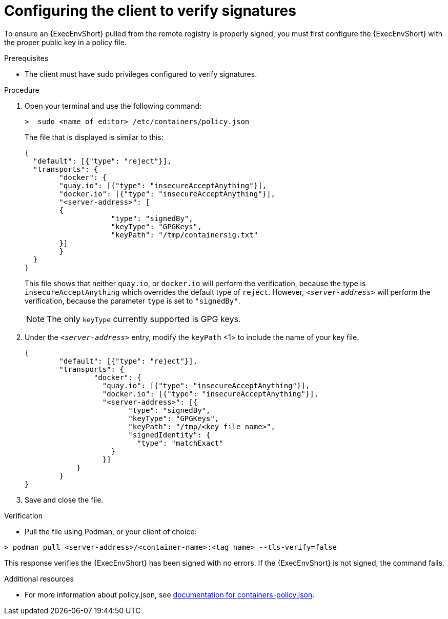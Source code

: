:_mod-docs-content-type: <PROCEDURE>
[id="configuring-the-client-to-verify-signatures"]

= Configuring the client to verify signatures

To ensure an {ExecEnvShort} pulled from the remote registry is properly signed, you must first configure the {ExecEnvShort} with the proper public key in a policy file. 

.Prerequisites
* The client must have sudo privileges configured to verify signatures.

.Procedure

. Open your terminal and use the following command: 
+
----
>  sudo <name of editor> /etc/containers/policy.json
----
+
The file that is displayed is similar to this:
+
----
{
  "default": [{"type": "reject"}],
  "transports": {
  	"docker": {
    	"quay.io": [{"type": "insecureAcceptAnything"}],
    	"docker.io": [{"type": "insecureAcceptAnything"}],
    	"<server-address>": [
      	{
          	    "type": "signedBy",
          	    "keyType": "GPGKeys",
          	    "keyPath": "/tmp/containersig.txt"
      	}]
  	}
  }
}
----
+
This file shows that neither `quay.io`, or `docker.io` will perform the verification, because the type is `insecureAcceptAnything` which overrides the default type of `reject`. However, `_<server-address>_` will perform the verification, because the parameter `type` is set to `"signedBy"`.
+
[NOTE]
====
The only `keyType` currently supported is GPG keys.
====
+
. Under the `_<server-address>_` entry, modify the `keyPath` <1> to include the
name of your key file.
+
----
{
    	"default": [{"type": "reject"}],
    	"transports": {
        	"docker": {
          	  "quay.io": [{"type": "insecureAcceptAnything"}],
          	  "docker.io": [{"type": "insecureAcceptAnything"}],
          	  "<server-address>": [{
                	"type": "signedBy",
                	"keyType": "GPGKeys",
                	"keyPath": "/tmp/<key file name>",
                	"signedIdentity": {
                  	  "type": "matchExact"
                    }
            	  }]
            }
    	}
}
----
+
. Save and close the file.

.Verification
* Pull the file using Podman, or your client of choice:

----
> podman pull <server-address>/<container-name>:<tag name> --tls-verify=false
----

This response verifies the {ExecEnvShort} has been signed with no errors. If the {ExecEnvShort} is not signed, the command fails.

.Additional resources
* For more information about policy.json, see link:https://github.com/containers/image/blob/main/docs/containers-policy.json.5.md#signedby[documentation for containers-policy.json]. 